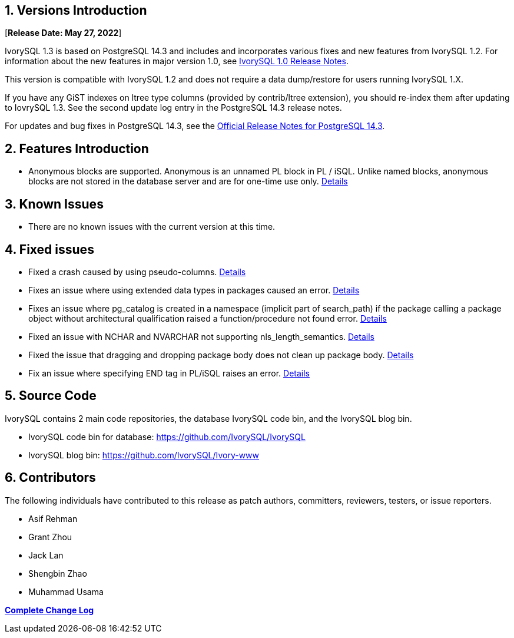 
:sectnums:
:sectnumlevels: 5


== Versions Introduction

[**Release Date: May 27, 2022**]

IvorySQL 1.3 is based on PostgreSQL 14.3 and includes and incorporates various fixes and new features from IvorySQL 1.2. For information about the new features in major version 1.0, see https://www.ivorysql.org/zh-CN/ivorysql-v1-0-release-page[IvorySQL 1.0 Release Notes].

This version is compatible with IvorySQL 1.2 and does not require a data dump/restore for users running IvorySQL 1.X.

If you have any GiST indexes on ltree type columns (provided by contrib/ltree extension), you should re-index them after updating to IovrySQL 1.3. See the second update log entry in the PostgreSQL 14.3 release notes.

For updates and bug fixes in PostgreSQL 14.3, see the https://www.postgresql.org/docs/release/14.3/[Official Release Notes for PostgreSQL 14.3].

== Features  Introduction

- Anonymous blocks are supported. Anonymous is an unnamed PL block in PL / iSQL. Unlike named blocks, anonymous blocks are not stored in the database server and are for one-time use only. https://github.com/IvorySQL/IvorySQL/issues/56[Details]

== Known Issues

* There are no known issues with the current version at this time.

== Fixed issues

- Fixed a crash caused by using pseudo-columns. https://github.com/IvorySQL/IvorySQL/issues/80[Details]

- Fixes an issue where using extended data types in packages caused an error. https://github.com/IvorySQL/IvorySQL/pull/91[Details]

- Fixes an issue where pg_catalog is created in a namespace (implicit part of search_path) if the package
calling a package object without architectural qualification raised a function/procedure not found error. https://github.com/IvorySQL/IvorySQL/issues/88[Details]

- Fixed an issue with NCHAR and NVARCHAR not supporting nls_length_semantics. https://github.com/IvorySQL/IvorySQL/issues/46[Details]

- Fixed the issue that dragging and dropping package body does not clean up package body. https://github.com/IvorySQL/IvorySQL/issues/107[Details]

- Fix an issue where specifying END tag in PL/iSQL raises an error. https://github.com/IvorySQL/IvorySQL/issues/67[Details]


== Source Code

IvorySQL contains 2 main code repositories, the database IvorySQL code bin, and the IvorySQL blog bin.

* IvorySQL code bin for database: https://github.com/IvorySQL/IvorySQL[https://github.com/IvorySQL/IvorySQL]
* IvorySQL blog bin: https://github.com/IvorySQL/Ivory-www[https://github.com/IvorySQL/Ivory-www]


== Contributors

The following individuals have contributed to this release as patch authors, committers, reviewers, testers, or issue reporters.

- Asif Rehman
- Grant Zhou
- Jack Lan
- Shengbin Zhao
- Muhammad Usama

**https://github.com/IvorySQL/IvorySQL/commits/Ivory_REL_1_3[Complete Change Log]**